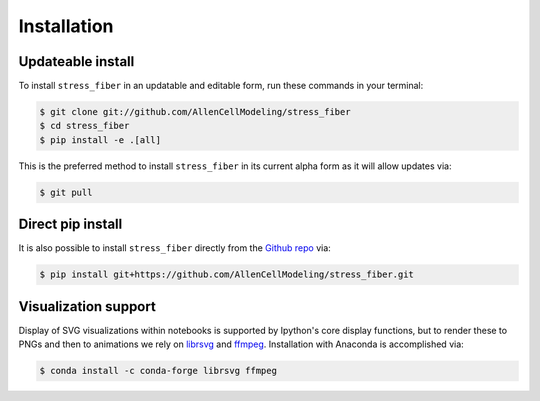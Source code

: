 .. highlight:: shell

============
Installation
============


Updateable install
------------------

To install ``stress_fiber`` in an updatable and editable form, run these commands in your terminal:

.. code-block:: console

    $ git clone git://github.com/AllenCellModeling/stress_fiber
    $ cd stress_fiber
    $ pip install -e .[all]

This is the preferred method to install ``stress_fiber`` in its current alpha form as it will allow updates via:

.. code-block:: console

    $ git pull

Direct pip install
------------------

It is also possible to install ``stress_fiber`` directly from the `Github repo`_ via:

.. code-block:: console

    $ pip install git+https://github.com/AllenCellModeling/stress_fiber.git

.. _Github repo: https://github.com/AllenCellModeling/stress_fiber
.. _tarball: https://github.com/AllenCellModeling/stress_fiber/tarball/master

Visualization support
---------------------

Display of SVG visualizations within notebooks is supported by Ipython's core display functions, but to render these to PNGs and then to animations we rely on `librsvg`_ and `ffmpeg`_. Installation with Anaconda is accomplished via:

.. code-block:: console

    $ conda install -c conda-forge librsvg ffmpeg

.. _librsvg: https://en.wikipedia.org/wiki/Librsvg
.. _ffmpeg: https://ffmpeg.org
